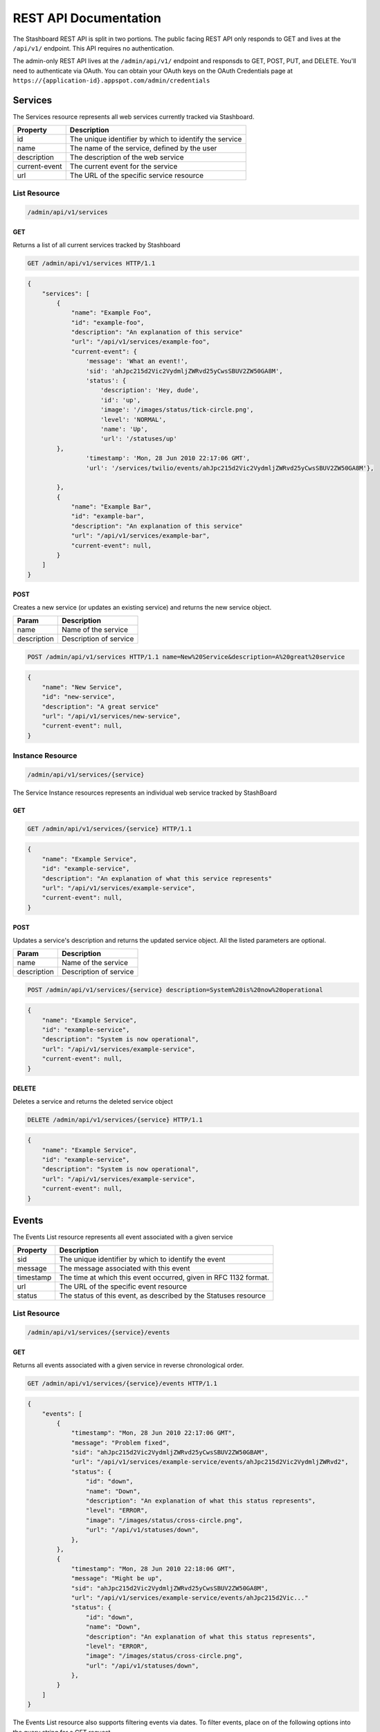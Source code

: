 ========================
REST API Documentation
========================

The Stashboard REST API is split in two portions. The public facing REST API only responds to GET and lives at the ``/api/v1/`` endpoint. This API requires no authentication.

The admin-only REST API lives at the ``/admin/api/v1/`` endpoint and responsds to GET, POST, PUT, and DELETE. You'll need to authenticate via OAuth. You can obtain your OAuth keys on the OAuth Credentials page at ``https://{application-id}.appspot.com/admin/credentials``

Services 
----------

The Services resource represents all web services currently tracked via Stashboard.

==============   ===============
Property         Description
==============   ===============
id	         The unique identifier by which to identify the service
name             The name of the service, defined by the user
description      The description of the web service
current-event    The current event for the service
url	         The URL of the specific service resource
==============   ===============

List Resource
~~~~~~~~~~~~~~~

.. code-block:: text

    /admin/api/v1/services

GET
+++++

Returns a list of all current services tracked by Stashboard

.. code-block:: bash

   GET /admin/api/v1/services HTTP/1.1

.. code-block:: js

        {
            "services": [
                {
                    "name": "Example Foo",
                    "id": "example-foo",
                    "description": "An explanation of this service"
                    "url": "/api/v1/services/example-foo",
                    "current-event": {
                        'message': 'What an event!',
                        'sid': 'ahJpc215d2Vic2VydmljZWRvd25yCwsSBUV2ZW50GA8M',
                        'status': {
                            'description': 'Hey, dude',
                            'id': 'up',
                            'image': '/images/status/tick-circle.png',
                            'level': 'NORMAL',
                            'name': 'Up',
                            'url': '/statuses/up'
                },
                        'timestamp': 'Mon, 28 Jun 2010 22:17:06 GMT',
                        'url': '/services/twilio/events/ahJpc215d2Vic2VydmljZWRvd25yCwsSBUV2ZW50GA8M'},

                },
                {
                    "name": "Example Bar",
                    "id": "example-bar",
                    "description": "An explanation of this service"
                    "url": "/api/v1/services/example-bar",
                    "current-event": null,
                }
            ]
        }


POST 
++++++

Creates a new service (or updates an existing service) and returns the new service object.

==============   ===============
Param            Description
==============   ===============
name             Name of the service 
description      Description of service 
==============   ===============

.. code-block:: text

   POST /admin/api/v1/services HTTP/1.1 name=New%20Service&description=A%20great%20service

.. code-block:: js

        {
            "name": "New Service",
            "id": "new-service",
            "description": "A great service"
            "url": "/api/v1/services/new-service",
            "current-event": null,
        }
   


Instance Resource
~~~~~~~~~~~~~~~~~~

.. code-block:: text

    /admin/api/v1/services/{service}

The Service Instance resources represents an individual web service tracked by StashBoard

GET
++++

.. code-block:: bash

    GET /admin/api/v1/services/{service} HTTP/1.1

.. code-block:: js

        {
            "name": "Example Service",
            "id": "example-service",
            "description": "An explanation of what this service represents"
            "url": "/api/v1/services/example-service",
            "current-event": null,
        }

POST
+++++

Updates a service's description and returns the updated service object. All the listed parameters are optional.

==============   ===============
Param            Description
==============   ===============
name             Name of the service 
description      Description of service 
==============   ===============

.. code-block:: text
  
    POST /admin/api/v1/services/{service} description=System%20is%20now%20operational

.. code-block:: js

        {
            "name": "Example Service",
            "id": "example-service",
            "description": "System is now operational",
            "url": "/api/v1/services/example-service",
            "current-event": null,
        }


DELETE
+++++++

Deletes a service and returns the deleted service object

.. code-block:: text

    DELETE /admin/api/v1/services/{service} HTTP/1.1

.. code-block:: js

        {
            "name": "Example Service",
            "id": "example-service",
            "description": "System is now operational",
            "url": "/api/v1/services/example-service",
            "current-event": null,
        }

Events
-----------

The Events List resource represents all event associated with a given service


==============   ===============
Property         Description
==============   ===============
sid	         The unique identifier by which to identify the event
message	         The message associated with this event
timestamp	 The time at which this event occurred, given in RFC 1132 format.
url	         The URL of the specific event resource
status	         The status of this event, as described by the Statuses resource
==============   ===============


List Resource
~~~~~~~~~~~~~~~~~~~~

.. code-block:: text

    /admin/api/v1/services/{service}/events

GET
++++

Returns all events associated with a given service in reverse chronological order.

.. code-block:: text

    GET /admin/api/v1/services/{service}/events HTTP/1.1

.. code-block:: js

        {
            "events": [
                {
                    "timestamp": "Mon, 28 Jun 2010 22:17:06 GMT",
                    "message": "Problem fixed", 
                    "sid": "ahJpc215d2Vic2VydmljZWRvd25yCwsSBUV2ZW50GBAM",
                    "url": "/api/v1/services/example-service/events/ahJpc215d2Vic2VydmljZWRvd2",
                    "status": {
                        "id": "down",
                        "name": "Down",
                        "description": "An explanation of what this status represents",
                        "level": "ERROR",
                        "image": "/images/status/cross-circle.png",
                        "url": "/api/v1/statuses/down",
                    },
                }, 
                {
                    "timestamp": "Mon, 28 Jun 2010 22:18:06 GMT",
                    "message": "Might be up", 
                    "sid": "ahJpc215d2Vic2VydmljZWRvd25yCwsSBUV2ZW50GA8M",
                    "url": "/api/v1/services/example-service/events/ahJpc215d2Vic..."
                    "status": {
                        "id": "down",
                        "name": "Down",
                        "description": "An explanation of what this status represents",
                        "level": "ERROR",
                        "image": "/images/status/cross-circle.png",
                        "url": "/api/v1/statuses/down",
                    },
                }
            ]
        }

The Events List resource also supports filtering events via dates. To filter events, place on of the following options into the query string for a GET request

While the format of these parameters is very flexible, we suggested either the RFC 2822 or RFC 1123 format due to their support for encoding timezone information.

Events List URL Filtering Options

======= ============
Option	Description
======= ============
start	Only show events which started after this date, inclusive.
end     Only show events which started before date, inclusive.
======= ============

.. code-block:: text

    GET /admin/api/v1/services/{service}/events?start=2010-06-10 HTTP/1.1

would return all events starting after June 6, 2010.

Similarly, both "start" and "end" can be used to create date ranges

.. code-block:: text

    GET /admin/api/v1/services/{service}/events?end=2010-06-17&start=2010-06-01 HTTP/1.1

would return all events between June 6, 2010 and June 17, 2010



POST
+++++

Creates a new event for the given service and returns the newly created event object. All arguments are required.

========  ==============
Param	  Description
========  ==============
status	  The system status for the event. This must be a valid system status identifier found in the Statuses List resource
message	  The message for the event
========  ==============

.. code-block:: text

    POST /admin/api/v1/services/{service}/events HTTP/1.1 status=AVAILABLE&message=System%20is%20now%20operational

.. code-block:: js

        {
            "timestamp": "Mon, 28 Jun 2010 22:18:06 GMT"
            "message": "Might be up", 
            "sid": "ahJpc215d2Vic2VydmljZWRvd25yCwsSBUV2ZW50GA8M",
            "url": "/api/v1/services/example-service/events/ahJpc215d2Vic2VydmljZWRvd25yCwsSBUV2ZW50GA8M",
            "status": {
                "id": "down",
                "name": "Down",
                "description": "An explanation of what this status represents",
                "level": "ERROR",
                "image": "/images/status/cross-circle.png",
                "url": "/api/v1/statuses/down",
            },
        }

Current Event
~~~~~~~~~~~~~~~~~

The Current Service Event resource simply returns the current event for a given service.

.. code-block:: text

    /admin/api/v1/services/{service}/events/current

GET
++++

Returns the current event for a given service.

.. code-block:: text

    GET /admin/api/v1/services/{service}/events/current HTTP/1.1

.. code-block:: js

        {
            "timestamp": "Mon, 28 Jun 2010 22:17:06 GMT",
            "message": "Might be up", 
            "sid": "ahJpc215d2Vic2VydmljZWRvd25yCwsSBUV2ZW50GA8M",
            "url": "/api/v1/services/example-service/events/ahJpc215d2Vic2VydmljZWRvd25yCwsSBUV2ZW50GA8M",
            "status": {
                "id": "down",
                "name": "Down",
                "description": "An explanation of what this status represents",
                "level": "ERROR",
                "image": "/images/status/cross-circle.png",
                "url": "/api/v1/statuses/down",
            },
        }

Instance Resource
~~~~~~~~~~~~~~~~~~~~

The Event Instance resource represents an individual event for a given service.

.. code-block:: text
 
    /admin/api/v1/services/{service}/events/{sid}

GET
++++

Returns a service event with the given event sid. The event's status object is also returned as well.

.. code-block:: text

    GET /admin/api/v1/services/{service}/events/{sid} HTTP/1.1

.. code-block:: js

        {
            "timestamp": "Mon, 28 Jun 2010 22:17:06 GMT",
            "message": "Might be up", 
            "sid": "ahJpc215d2Vic2VydmljZWRvd25yCwsSBUV2ZW50GA8M",
            "url": "/api/v1/services/example-service/events/ahJpc215d2Vic2VydmljZWRvd25yCwsSBUV2ZW50GA8M",
            "status": {
                "id": "down",
                "name": "Down",
                "description": "An explanation of what this status represents",
                "level": "ERROR",
                "image": "/images/status/cross-circle.png",
                "url": "/api/v1/statuses/down",
            }
        }


DELETE
++++++++

Deletes the given event and returns the deleted event

.. code-block:: text

    DELETE /admin/api/v1/services/{service}/events/{sid} HTTP/1.1

.. code-block:: js

        {
            "timestamp": "Mon, 28 Jun 2010 22:17:06 GMT",
            "message": "Might be up", 
            "sid": "ahJpc215d2Vic2VydmljZWRvd25yCwsSBUV2ZW50GA8M",
            "url": "/api/v1/services/example-service/events/ahJpc215d2Vic2VydmljZWRvd25yCwsSBUV2ZW50GA8M",
            "status": {
                "id": "down",
                "name": "Down",
                "description": "An explanation of what this status represents",
                "level": "ERROR",
                "image": "/images/status/cross-circle.png",
                "url": "/statuses/down",
            },    
        }

Statuses
-----------
The Status resource represents a possible status for a service.

==============   ===============
Property         Description
==============   ===============
id	         The unique identifier by which to identify the status
name	         The name of the status, defined by the user
description	 The description of the status
url	         The URL of the specific status resource
level	         The level of this status. Can be any value listed in the Levels List resource
image	         The URL of the image for this status
==============   ===============

List Resource
~~~~~~~~~~~~~~~~

.. code-block:: text

    /admin/api/v1/statuses


The Status List resource represents all possible systems statuses.


GET
+++++

Returns all service statuses

.. code-block:: text

    GET /admin/api/v1/statuses HTTP/1.1

.. code-block:: js

        {
            "statuses": [
                {
                    "name": "Available",
                    "id": "available",
                    "description": "An explanation of what this status represents",
                    "level": "NORMAL",
                    "image": "/images/status/tick-circle.png",
                    "url": "api/v1/statuses/up",
                },
                {
                    "name": "Down",
                    "id": "down",
                    "description": "An explanation of what this status represents",
                    "level": "ERROR",
                    "image": "/images/status/cross-circle.png",
                    "url": "api/v1/statuses/down",
                },
            ]
        }

POST
++++++

Creates a new status and returns this newly created status. All parameters are required.

============  ==============
Param	      Description
============  ==============
name	      The name of the status
description   The description of the status
level	      The level of the status. lues listed in the rce
image	      The filename of the image, with no extension. See the status-images resource
============  ==============

.. code-block:: text

    POST /admin/api/v1/statuses HTTP/1.1 name=Down&description=A%20new%20status&severity=1000&image=cross-circle.png

.. code-block:: js

        {
            "name": "Down",
            "id": "down"
            "description": "A new status",
            "level": "ERROR",
            "image": "cross-circle",
            "url": "/api/v1/statuses/down",
        }

Instance Resource
~~~~~~~~~~~~~~~~~~~~~

The Status Instance resource represents a single service status

.. code-block:: text

    /admin/api/v1/statuses/{name}


GET
+++++

Returns a status object

.. code-block:: text

   GET /admin/api/v1/services HTTP/1.1

.. code-block:: js

        {
            "name": "Down",
            "id": "down",
            "description": "A new status",
            "level": "ERROR",
            "image": "/images/status/cross-circle.png",
            "url": "/api/v1/statuses/down",
        }

POST
++++++

Update the given status. All the following parameters are optional.

============  ==============
Param	      Description
============  ==============
name	      The name of the status
description   The description of the status
level	      The level of the status. lues listed in the rce
image	      The filename of the image, with no extension. See the status-images resource
============  ==============

.. code-block:: text

    POST /admin/api/v1/statuses HTTP/1.1 description=A%20new%20status&severity=1010&image=cross-circle.png

.. code-block:: js

        {
            "name": "Down",
            "id": "down",
            "description": "A new status",
            "level": "ERROR",
            "image": "/images/status/cross-circle.png",
            "url": "/api/v1/statuses/down",
        }

DELETE
+++++++++

Delete the given status and return the deleted status


.. code-block:: text

    DELETE /admin/api/v1/statuses/{name}

.. code-block:: js

        {
            "name": "Down",
            "id": "down",
            "description": "A new status",
            "level": "ERROR",
            "image": "/images/status/cross-circle.png",
            "url": "/api/v1/statuses/down",
        }

Status Levels
----------------
The Status Levels resource is a read-only resource which lists the possible levels for a status.

List Resource
~~~~~~~~~~~~~~~~~

.. code-block:: text

    /admin/api/v1/levels

GET
+++++
Returns a list of possible status levels in increasing severity

.. code-block:: text

    GET /admin/api/v1/levels

.. code-block:: js

        {
            "levels": [
                "INFO", 
                "NORMAL", 
                "WARNING", 
                "ERROR", 
                "CRITICAL",
            ]
        }


Status Images
----------------
The Status Images resource is a read-only resource which lists the icons available to use for statuses

List Resource
~~~~~~~~~~~~~~~

.. code-block:: text

    /admin/api/v1/status-images

GET
++++++

Returns a list of status images.

.. code-block:: text

    GET /admin/api/v1/status-images

.. code-block:: js

        {
            "images": [
                {
                    "name": "sample-image",
                    "url": "/status-images/sample-image.png",
                },
                {
                    "name": "sample-image",
                    "url": "/status-images/sample-image.png",
                },
            ]
        }
